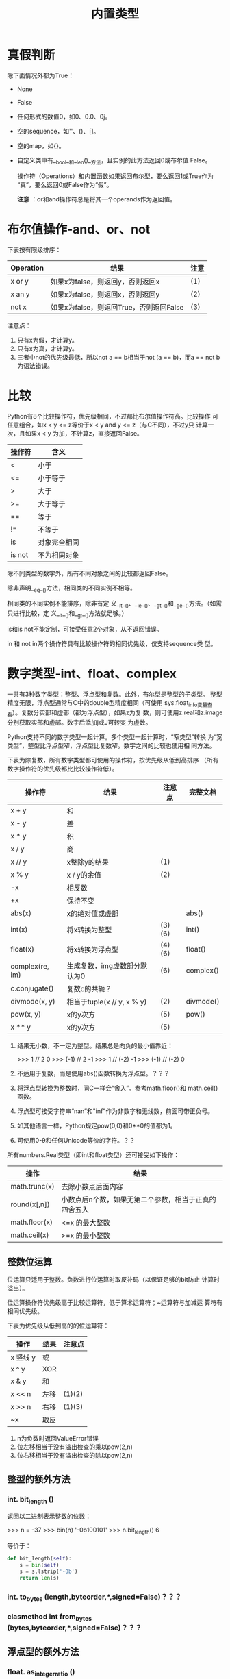 #+TITLE: 内置类型

* 真假判断
   除下面情况外都为True：
  - None
  - False
  - 任何形式的数值0，如0、0.0、0j。
  - 空的sequence，如''、()、[]。
  - 空的map，如{}。
  - 自定义类中有__bool__和__len()__方法，且实例的此方法返回0或布尔值
    False。

	操作符（Operations）和内置函数如果返回布尔型，要么返回1或True作为
    “真”，要么返回0或False作为“假”。

	*注意* ：or和and操作符总是将其一个operands作为返回值。

* 布尔值操作-and、or、not
   下表按有限级排序：

   | Operation | 结果                                    | 注意 |
   |-----------+-----------------------------------------+------|
   | x or y    | 如果x为false，则返回y，否则返回x        | (1)  |
   | x an y    | 如果x为false，则返回x，否则返回y        | (2)  |
   | not x     | 如果x为false，则返回True，否则返回False | (3)  |

   注意点：

   1. 只有x为假，才计算y。
   2. 只有x为真，才计算y。
   3. 三者中not的优先级最低，所以not a == b相当于not (a == b)，而a ==
      not b为语法错误。

* 比较
   Python有8个比较操作符，优先级相同，不过都比布尔值操作符高。比较操作
   可任意组合，如x < y <= z等价于x < y and y <= z（与C不同），不过y只
   计算一次，且如果x < y 为加，不计算z，直接返回False。

   | 操作符 | 含义         |
   |--------+--------------|
   | <      | 小于         |
   | <=     | 小于等于     |
   | >      | 大于         |
   | >=     | 大于等于     |
   | ==     | 等于         |
   | !=     | 不等于       |
   | is     | 对象完全相同 |
   | is not | 不为相同对象 |

   除不同类型的数字外，所有不同对象之间的比较都返回False。

   除非声明__eq__()方法，相同类的不同实例不相等。

   相同类的不同实例不能排序，除非有定
   义__lt__()、__le__()、__gt__()和__ge__()方法。（如需只进行比较，定
   义__lt__()和__gt__()方法就足够。）

   is和is not不能定制，可接受任意2个对象，从不返回错误。

   in 和 not in两个操作符具有比较操作符的相同优先级，仅支持sequence类
   型。

* 数字类型-int、float、complex
   一共有3种数字类型：整型、浮点型和复数。此外，布尔型是整型的子类型。
   整型精度无限，浮点型通常与C中的double型精度相同（可使用
   sys.float_info变量查看）。复数分实部和虚部（都为浮点型），如果z为复
   数，则可使用z.real和z.image分别获取实部和虚部。数字后添加j或J可转变
   为虚数。

   Python支持不同的数字类型一起计算。多个类型一起计算时，“窄类型”转换
   为“宽类型”，整型比浮点型窄，浮点型比复数窄。数字之间的比较也使用相
   同方法。

   下表为除复数，所有数字类型都可使用的操作符，按优先级从低到高排序
   （所有数字操作符的优先级都比比较操作符低）。

   | 操作符          | 结果                         | 注意点 | 完整文档  |
   |-----------------+------------------------------+--------+-----------|
   | x + y           | 和                           |        |           |
   | x - y           | 差                           |        |           |
   | x * y           | 积                           |        |           |
   | x / y           | 商                           |        |           |
   | x // y          | x整除y的结果                 | (1)    |           |
   | x % y           | x / y的余值                  | (2)    |           |
   | -x              | 相反数                       |        |           |
   | +x              | 保持不变                     |        |           |
   | abs(x)          | x的绝对值或虚部              |        | abs()     |
   | int(x)          | 将x转换为整型                | (3)(6) | int()     |
   | float(x)        | 将x转换为浮点型              | (4)(6) | float()   |
   | complex(re, im) | 生成复数，img虚数部分默认为0 | (6)    | complex() |
   | c.conjugate()   | 复数c的共轭？                |        |           |
   | divmode(x, y)   | 相当于tuple(x // y, x % y)   | (2)    | divmode() |
   | pow(x, y)       | x的y次方                     | (5)    | pow()     |
   | x ** y          | x的y次方                     | (5)    |           |

   1. 结果无小数，不一定为整型。结果总是向负的最小值靠近：

	  #+BEGIN_EXAMPLE python
        >>> 1 // 2
        0
        >>> (-1) // 2
        -1
        >>> 1 // (-2)
        -1
        >>> (-1) // (-2)
        0
	  #+END_EXAMPLE

   2. 不适用于复数，而是使用abs()函数转换为浮点型。？？？

   3. 将浮点型转换为整数时，同C一样会“舍入”。参考math.floor()和
      math.ceil()函数。

   4. 浮点型可接受字符串“nan”和"inf"作为非数字和无线数，前面可带正负号。

   5. 如其他语言一样，Python规定pow(0,0)和0**0的值都为1。

   6. 可使用0-9和任何Unicode等价的字符。？？

   所有numbers.Real类型（即int和float类型）还可接受如下操作：

   | 操作          | 结果                                                  |
   |---------------+-------------------------------------------------------|
   | math.trunc(x) | 去除小数点后面内容                                    |
   | round(x[,n])  | 小数点后n个数，如果无第二个参数，相当于正真的四舍五入 |
   | math.floor(x) | <=x 的最大整数                                        |
   | math.ceil(x)  | >=x 的最小整数                                        |

** 整数位运算
	位运算只适用于整数。负数进行位运算时取反补码（以保证足够的bit防止
	计算时溢出）。

	位运算操作符优先级高于比较运算符，低于算术运算符；~运算符与加减运
	算符有相同优先级。

	下表为优先级从低到高的的位运算符：

    | 操作     | 结果 | 注意点 |
    |----------+------+--------|
    | x 竖线 y | 或   |        |
    | x ^ y    | XOR  |        |
    | x & y    | 和   |        |
    | x << n   | 左移 | (1)(2) |
    | x >> n   | 右移 | (1)(3) |
    | ~x       | 取反 |        |

	1. n为负数时返回ValueError错误
	2. 位左移相当于没有溢出检查的乘以pow(2,n)
	3. 位右移相当于没有溢出检查的除以pow(2,n)

** 整型的额外方法
*** int. *bit_length* ()
	 返回以二进制表示整数的位数：

	 #+BEGIN_EXAMPLE python
       >>> n = -37
       >>> bin(n)
       '-0b100101'
       >>> n.bit_length()
       6
	 #+END_EXAMPLE

	 等价于：

	 #+BEGIN_SRC python
       def bit_length(self):
           s = bin(self)
           s = s.lstrip('-0b')
           return len(s)
	 #+END_SRC

*** int. *to_bytes* (length,byteorder,*,signed=False)？？？
*** clasmethod int *from_bytes* (bytes,byteorder,*,signed=False)？？？
** 浮点型的额外方法
*** float. *as_integer_ratio* ()
*** float. *is_integer* ()
*** float. *hex* ()
*** classmethod float. *fromhex* (s)
** numeric类型哈希计算（Hashing）
* Iterator类型
   Python支持在容器（container）外面嵌套一个迭代层。此实现使用了2个不
   同的方法，帮助用户自定义类主持迭代。后面讨论的Sequence总是支持下面
   的迭代方法。

   容器对象需支持container. *__iter__* ()方法提供迭代支持，此方法： 返
   回一个迭代对象。

   迭代对象本身需支持iterator. *__iter__* ()和iterator. *__next__* ()
   方法。

** Generator类型
	如果容器对象有__iter__()方法，且为generator实现，则自动返回迭代对
	象，且支持__iter__()和__next__()方法。

* Sequence类型-list、tuple、range
   3个基本的Sequence类型为：链表、元组和范围。另外两个专门用于处理二进
   制数据（binary date）和文本字符串（text string）Sequence类型在专门
   章节讨论。
** 常用的Sequence操作符
	下表的操作对mutable和immutable都有效。其中s和t都是类型相同的
	Sequence，n、i和j都是整数索引，x？

	整个表中的优先级递增。in和not in具有相同的优先级，+和*的优先级同用
	于数字运算一样。

    | 操作符               | 结果                               | 注意点 |
    |----------------------+------------------------------------+--------|
    | x in s               | 如果x与s中某个元素equal，返回True  | (1)    |
    | x not in s           | 如果x与s中某个元素equal，返回False | (1)    |
    | s + t                | 将s和t连接                         | (6)(7) |
    | s * n 或 n * s       | 将s复制n次                         | (2)(7) |
    | s[i]                 | s中的第i个元素，第一个元素为s[0]   | (3)    |
    | s[i:j]               | 截取s中第i到j的元素                | (3)(4) |
    | s[i:j:k]             | 截取s中第i到j的元素，跨度为k       | (3)(5) |
    | len(s)               | s的元素个数                        |        |
    | min(s)               | s中最下的元素                      |        |
    | max(s)               | s中最大的元素                      |        |
    | s.index[x[, i[, j]]] | s中第一个x的索引（索引i后，j前）   | (8)    |
    | s.count(x)           | s中x的个数                         |        |

	同类型的sequence可做比较。比如链表和元组，为逐个比较其中的元素。即
	两个Sequence相等，则需对应位置的元素相等，且类型相同，长度相等。

	注意点：

	1. in和not in通常用来判断是否包含某元素，不过一些特殊的Sequence，
       如str、bytes和bytearray也可同样使用：

	   #+BEGIN_EXAMPLE python
         >>> 'gg' in 'egge'
         True
	   #+END_EXAMPLE

	2. n如果小于0，则作为0对待，返回相同类型的Sequence，但其中无元素。
       注意，复制s本身并不是正真复制，而是多次引用原来的元素：

	   #+BEGIN_EXAMPLE python
         >>> lists = [[]] * 3
         >>> lists
         [[], [], []]
         >>> lists[0].append(3)
         >>> lists
         [[3], [3], [3]]
	   #+END_EXAMPLE

	3. 如果i或j为负数，则相当于les(s)+i和len(s)+j。

	4. 截取s时，如果没有i，则i相当于0；如果没有j，则j相当于len(s)。如
       果i或j大于len(s)，则默认为len(s)；如果i >= j，则结果中没有任何
       元素。

	5. 使用步数k参数：相当于截取元素i、i+k、i+2k...，直到大于或等于
       j（不包含j）。k值不能为0，如果为None则默认为1。

	6. 拼接immutable类型的Sequence时，会生成新对象。意味着复制自身拼接
       时耗时按次方增加，如需使耗时线性等价可：

	   1. 如果是拼接str对象，可先链表再使用str.join()函数合成字符串；
          或者将其写入一个io.StringIO实例，最后再获取。

	   2. 如歌拼接bytes对象，可同字符串一样使用bytes.join()函数或
          io.BytesIO；或者使用bytearray，bytearray对象为mutable类型，
          效率更高。

	   3. 如果拼接元组，可转换为链表再操作。

	   4. 对于其他类型，参考相应文档。

	7. 如range这样的对象，不支持拼接和复制。

	8. 如果s中无元素x，则返回Valueerror错误。如果有i和j参数，则相当于
       s[i:j].index(x)，只是没有数据复制，且返回索引值相对于sequence的
       起始位置，而非截断的起始位置。

** Immutable Sequence类型
	immutable类型中有，而mutable类型中没有实现的唯一操作是hash()。

	此特性可使immutable类型，如元组，可作为字典(dict)的key值，或另存为
	set或frozenset。

	如果尝试hash含unhashable元素的immutable类型，则返回Typeerror错误。
	如：

	#+BEGIN_EXAMPLE python
      >>> hash((1,2,[2]))
      Traceback (most recent call last):
        File "<stdin>", line 1, in <module>
        TypeError: unhashable type: 'list'
	#+END_EXAMPLE

** Mutable Sequence类型
	下表为只有mutable类型才有的操作。其中s为mutable类型的实例，t为任何
	可迭代的对象，x?

    | 操作              | 结果                                                 | 注意点 |
    |-------------------+------------------------------------------------------+--------|
    | s[i]=x            | 使用x替换s中索引为i的元素                            |        |
    | s[i:j]=t          | 将s中i->j截断替换为可迭代对象t中的内容               |        |
    | del s[i:j]        | 与s[i:j]=[]同                                        |        |
    | s[i:j:k]=t        | 将截断对应位置上的元素逐个替换为t中的元素            | (1)    |
    | del s[i:j:k]      | 将截断s[i:j:k]从s中删除                              |        |
    | s.append(x)       | 将x添加到s末尾，相当于s[len(s):len(s)]=[x]           |        |
    | s.clear()         | 清除s中所有元素，相当于del s[:]                      | (5)    |
    | s.copy            | 复制s，相当于s[:]                                    | (5)    |
    | s.extend(t)或s+=t | 将t中的元素拼接到s后，基本上等价于s[len(s):len(s)]=t |        |
    | s *= n            | s自身复制n次                                         | (6)    |
    | s.insert(i, x)    | 将s中第i个元素变为x，等价于s[i:i]=x                  |        |
    | s.pop([i])        | 返回s中第i个元素，并将其删除                         | (2)    |
    | s.remove(x)       | 将s中出现的第一个x删除                               | (3)    |
    | s.reverse()       | 将s自身逆序。                                        | (4)    |

	注意点：

	1. t需与截断的长度相等。
	2. 可选参数i默认值为-1，即默认删除最后一个元素。
	3. 如果s中不存在元素x，则返回Valueerror错误。
	4. 为逆序大型sequence时的效率考虑，reverse()方法直接将该sequence逆
       序。为提醒使用者，故意不反悔逆序后的sequence。
	5. clear()和copy()方法是为了兼容不支持截断的mutable序列类型接口，
       如set和dict。
	6. n为整数，或有__index__()方法的对象。当n<=0时，清空。同上，复制
       自身并不是真正复制，而是复制reference：

	   #+BEGIN_EXAMPLE python
         >>> t = [[1],[2]]
         >>> t *= 2
         >>> t
         [[1], [2], [1], [2]]
         >>> t[0].append(1000)
         >>> t
         [[1, 1000], [2], [1, 1000], [2]]
	   #+END_EXAMPLE

** 链表（List）
	链表为mutable类型的sequence，一般用来存储相同类型的元素。

*** class *list* ([iterable])
	 构建链表有下面方法：

	 - 使用方括号构建空链表。
	 - 使用方括号，指定其中元素4用逗号隔开。如[a]、[a,b,c]。
	 - 或者为[x for x in iterable]的形式。
	 - 或者使用类型构造器：list()或list(iterable)。

	 使用最后一种方法，list构造链表时，新生成的链表中元素顺序同原来的
	 iterable相同。iterable可以是sequence、支持迭代的容器、或者是
	 iterator对象。 如果iterable本身就是链表，则是复制其reference。如
	 果没有参数，则返回空链表：

	 #+BEGIN_EXAMPLE python
       >>> a = [[1],[2]]
       >>> b = list(a)
       >>> b
       [[1], [2]]
       >>> b[0].append(100)
       >>> b
       [[1, 100], [2]]
       >>> a
       [[1, 100], [2]]
	 #+END_EXAMPLE

	 有许多其他操作符可生成链表，如sorted()。

	 除上面第一节Sequence和第二节mutable类型支持的操作符外，链表还支持sort方法：
**** *sort* (*, key=None,reverse=None)
	  元素见比较时，仅能使用“<”比较。如果比较过程中出现语义错误，如“1
	  < 'a'”，则整个排序过程终止（可能将原链表部分排序）。

	  key和reverse参数仅能以关键字参数的形式出现。

	  key参数为接受一个参数的函数，用来指定各元素比较内容，如
	  "key=str.lower"。此函数只在每个元素调用一次。默认值为None，表示
	  不计算每个元素中的key值。

	  如果reverse参数为True，则逆序排序。

	  同reverse函数一样，为保证操作大型sequence时的效率，排序直接改变
	  原来链表，也不返回排序后的链表。（可使用sorted()函数创建一个排序
	  后的新链表实例。）
** 元组（Tuple）
	元组是immutable类型的Sequence；常用来将类型不同的数据存储在一起，
	如内置函数enumarate()的返回的2元素元组；有时也用于存储immutable类
	型的Sequence，如作为set或dict的元素。？

*** class *tuple* ([iterable])
	 构造元组有下面方法：

	 - 一对小括号表示空元组：()。
	 - 在原始后面加逗号表示一元素元组，可无小括号：a,或(a,)。
	 - 多个元素间用逗号隔开，可无小括号：a,b,c或(a,b,c)。
	 - 使用内置tuple构造器函数：tuple或tuple(iterable)。

	 最后一种方法构造的元组，其元素的顺序与参数iterable中的顺序相同。
	 iterable可为Sequence、支持迭代的容器或iterator对象。如果iterable
	 本来就是元组，则同链表一样，也是复制其reference，如果无参数则生成
	 空元组：

	 #+BEGIN_EXAMPLE python
       >>> t = ([1],[2],[3])
       >>> t
       ([1], [2], [3])
       >>> s = tuple(t)
       >>> s
       ([1], [2], [3])
       >>> t[0].append(1)
       >>> t
       ([1, 1], [2], [3])
       >>> s
       ([1, 1], [2], [3])

       # 元组与链表转换时也只是复制其reference
       >>> t
       ([1], [2], [3])
       >>> t = [[1],[2],[3]]
       >>> s = tuple(t)
       >>> s
       ([1], [2], [3])
       >>> s[0].append(1000)
       >>> s
       ([1, 1000], [2], [3])
       >>> t
       [[1, 1000], [2], [3]]
	 #+END_EXAMPLE

	 *注意* ：实际上是逗号，而非小括号构成的元组。小括号基本可省略，单
	 在造成语义混淆的地方不可少，如f(a,b,c)为函数调用3个参数，二
	 f((a,b,c))则是调用了一个3元素元组参数。

	 元组支持前面第一节中，所有Sequence通用操作符。

	 对于内涵不同类型元素的元组，可使用collections.namedtuple()类型实
	 现通过字符串名称获取索引，比纯数字索引更合适。
** 范围（Range）
	range类型为immutable的数字Sequence，常与for语句搭配表示循环次数。
*** class *range* (stop)
*** class *range* (start,stop[,step])
	 所有参数都须为整数（内置int类型或有__index__方法的对象）。如果
	 无step参数，默认为1；如果无start参数，默认为0；如果step参数为0，
	 则返回ValueError错误。下面为range的用法举例：

	 #+BEGIN_EXAMPLE python
       >>> list(range(10))
       [0, 1, 2, 3, 4, 5, 6, 7, 8, 9]
       >>> list(range(1, 11))
       [1, 2, 3, 4, 5, 6, 7, 8, 9, 10]
       >>> list(range(0, 30, 5))
       [0, 5, 10, 15, 20, 25]
       >>> list(range(0, 10, 3))
       [0, 3, 6, 9]
       >>> list(range(0, -10, -1))
       [0, -1, -2, -3, -4, -5, -6, -7, -8, -9]
       >>> list(range(0, -10, 1))
       []
       >>> list(range(0))
       []
       >>> list(range(1, 0))
       []
	 #+END_EXAMPLE

	 除拼接和复制外，range支持上面第一小节中所有Sequence支持的操作。原
	 因为range对象只能表示严格模式的Sequence，拼接和复制会损坏此模式。

	 range对象有start、stop和step3属性，分别对应创建时的三个值：

	 #+BEGIN_EXAMPLE python
       >>> r = range(1, 20, 5)
       >>> r.start
       1
       >>> r.stop
       20
       >>> r.step
       5
	 #+END_EXAMPLE

	 较之链表和元组，range占用内存更小。无论表示序列个数多少，所占内存
	 固定：只存储start、stop和step3个值，各元素需要时才计算。

	 range实现了collections.abc.Sequence ABC，支持元素包含测试，索引查
	 找，截断和负截断：

	 #+BEGIN_EXAMPLE python
       >>> r = range(0, 20, 2)
       >>> r
       range(0, 20, 2)
       >>> 11 in r
       False
       >>> 10 in r
       True
       >>> r.index(10)
       5
       >>> r[5]
       10
       >>> r[:5]
       range(0, 10, 2)
       >>> r[-1]
       18
	 #+END_EXAMPLE

	 使用==和!=判断range是否相等时，同一般Sequence一样，即两者中元素是
	 否逐个相等。两个相等的range可有不同的start、stop和step值，如
	 range(0) == range(2, 1, 3)。

* 文本Sequence类型-str
   Python中文本数据使用字符串(str/strings)对象存储。字符串对象为
   immutable类型的Sequence，其中元素为"Unicode code point"。字符串对象
   可用下面方式表示：

   - 单引号：'里面可用"双引号"'。
   - 双引号："里面可有'单引号'"。
   - 三引号：'''可以是三个单引号'''，"""也可以是三个双引号"""。

   三引号表示的字符串可跨行书写，且保留换行符。

   在同一个表达式中，如果字符串间只有空格，则字典拼接：("spam"
   "eggs") == "spam eggs"。

   由于Python并没有字符类型，所以使用索引获得字符串的某个元素时，返回
   值为长度为1的字符串。所以，对于非空字符s，有s[0] == s[0:1]。

   由于字符串本身为immutable，为保证效率，可拼接字符串时可使用
   str.join()和io.StringIO方法。

   - class *str* (object='')
   - class *str* (object='', encoding='utf-8',errors='strict')
	 返回object的字符串形式。如果无object参数，返回空字符串；否则，返
     回值由下面规则决定：

	 如果encoding和errors参数都没有，返回值实际上是object.__str__()方
     法的返回值。对于字符串对象，则是返回该字符串本身；如果
     object无__str__()方法，则是返回调用repr(object)函数的返回值。

	 如果encoding和errors中只要出现任意一个，object就须为类bytes对象
     （bytes或bytearray）。此时，str(bytes, encoding, errors)相当于
     bytes.decode(encoding, errors)。

	 将bytes对象传递给str()函数，且不带encoding和errors参数时，返回"非
     正式"字符串：

	 #+BEGIN_EXAMPLE python
       >>> str(b'Zoot')
       "b'Zoot'"
	 #+END_EXAMPLE

** 字符串方法
	字符串类型支持第一节中所有Sequence常用的操作，此外还支持下面列举的
	操作。

	字符串支持两种格式化方法：str.format()方法，和与C中printf类似的方
	法。
*** str. *capitalize* ()
	 返回复制后的字符串，第一个字母大写，其余字母小写。
*** str. *casefold* ()
	 相当于str.lower()方法。[[http://www.cnblogs.com/zhanmeiliang/p/5988207.html][@爱尔兰时空]]：

	 lower()只对'A-Z'有效，不能处理其他语言中小写的问题，如德语中'ß'的
	 小写为'ss'：

	 #+BEGIN_EXAMPLE python
       >>> s = 'ß'
       >>> s.lower()
       'ß'
       >>> s.casefold()
       'ss'
	 #+END_EXAMPLE
*** str. *center* (width[,fillchar])
	 将字符串扩展为长度width，原字符串至于中间，空白处使用fillchar字符
	 填充（默认为ASCII空格字符），如果width小于或等于len(s)，则返回原
	 来字符串：

	 #+BEGIN_EXAMPLE python
       >>> s = 'claudio'
       >>> s.center(10)
       ' claudio  '
       >>> s.center(10, '|')
       '|claudio||'
       >>> s.center(1)
       'claudio'
	 #+END_EXAMPLE

*** str. *count* (sub[,start[,end]])
	 返回字符串sub出现的次数，可指定在截断[start:end]间计算：

	 #+BEGIN_EXAMPLE python
       >>> s = 'banana'
       >>> s.count('an')
       2
       >>> s.count('an', -3)
       1
       >>> s.count('an', 3)
       1
	 #+END_EXAMPLE

*** str. *encode* (encoding='utf-8',errors='strict')
	 以bytes对象的形式返回字符串编码后的结果。默认编码为utf-8；默认
	 errors值为strict，即当出现编码错误时返回UnicodeError错误，其他可
	 取值为ignore、replace、xmlcharrefreplace和backslashreplace，以及
	 其他通过codecs.register_error()方法寄存的名称。

	 #+BEGIN_EXAMPLE python
       >>> 'claudio'.encode()
       b'claudio'
       >>> '学习'.encode()
       b'\xe5\xad\xa6\xe4\xb9\xa0';
	 #+END_EXAMPLE

*** str. *endswith* (suffix,[,start[,end]])
	 如果字符串以suffix结尾返回True，否则返回False。可指定在截断
	 [start:end]中计算：

	 #+BEGIN_EXAMPLE
       >>> 'banana'.endswith('na')
       True
       >>> 'banana'.endswith('na', 5)
       False
       >>> '香蕉'.endswith('蕉')
       True
	 #+END_EXAMPLE
*** str. *expandtabs* (tabsize=8)
	 返回复制后的字符串，其中tab字符使用一个或多个空格替代，可指定一个
	 tab字符所占列数：

	 #+BEGIN_EXAMPLE python
       >>> '01\t012\t0123\t01234'.expandtabs()
       '01      012     0123    01234'
       >>> '01\t012\t0123\t01234'.expandtabs(4)
       '01  012 0123    01234'
	 #+END_EXAMPLE
*** str. *find* (sub[,start[,end]])
	 返回从左到右起，sub出现在字符串中的索引，可指定在截断[start:end]
	 中计算，如果无sub字符串出现，则返回-1。

	 #+BEGIN_EXAMPLE python
       >>> 'banana'.find('a')
       1
       >>> 'banana'.find('a', 4)
       5
       >>> 'banana'.find('a', 19)
       -1
	 #+END_EXAMPLE

	 为效率考虑，只有需知道sub在字符串中的索引时才使用find()方法，如果
	 只是判断是否出现sub，使用in操作符即可：

	 #+BEGIN_EXAMPLE python
       >>> 'Py' in 'Python'
       True
       >>> 'py' in 'Python'
       False
	 #+END_EXAMPLE

*** str. *format* (*args,**kwargs)
	 对字符串进行格式化。字符串中可含普通字符，也可含需被替换的place
	 holder，用{}表示。{}中可为数字或关键字参数，分别对应format中的
	 args和kwargs：

	 #+BEGIN_EXAMPLE python
       >>> 'The sum of 1 + 2 is {0}'.format(1+2)
       'The sum of 1 + 2 is 3'
       >>> 'The sum of {a} + {b} is {0}'.format(1+2, a=1, b=2)
       'The sum of 1 + 2 is 3'
	 #+END_EXAMPLE

	 如需打印大括号本身，使用双层大括号：

	 #+BEGIN_EXAMPLE python
       >>> 'format 中使用{{}}表示placeholder'.format()
       'format 中使用{}表示placeholder'
	 #+END_EXAMPLE

*** str. *format_map* (mapping)
	 与str.format(***mapping)类型，不过是直接使用mapping，而不是复制到
	 dict中。如果mapping本身就是dict的一个子类，则非常方便。？？？：

	 #+BEGIN_EXAMPLE
       >>> d = {'name': 'Guido'}
       >>> '{name} was born in ?'.format(**d)
       'Guido was born in ?'

       >>> class Default(dict):
       ...     def __missing__(self, key):
       ...             return key
       ...
       >>> '{name} was born in {country}'.format_map(Default(name='Guido'))
       'Guido was born in country'
	 #+END_EXAMPLE

*** str. *index* (sub[,start[,end]])
	 同find()方法类似，不过当不能在字符串中找到sub时返回ValueError错误，
	 而非-1：

	 #+BEGIN_EXAMPLE
       >>> 'banana'.index('a')
       1
       >>> 'banana'.index('aD')
       Traceback (most recent call last):
         File "<stdin>", line 1, in <module>
         ValueError: substring not found
	 #+END_EXAMPLE

*** str. *isalnum* ()
	 如果字符串不为空，且其中所有字符非数字即"字母"，则返回True：

	 #+BEGIN_EXAMPLE
       >>> '111'.isalnum()
       True
       >>> ''.isalnum()
       False
       >>> '11#'.isalnum()
       False
	 #+END_EXAMPLE

	 只要c.isalpha()、c.isdecimal()、c.isdigit()或c.isnumeric()中一个
	 返回True，则c.isalnum()就返回True。

*** str. *isalpha* ()
	 如果字符串中不为空，且所有字符窦唯“字母”则返回True。只要Unicode字
	 符数据库中认为是"字母"都可。

	 *注意* ：不同于Unicode Standard中定义的"Alphabetic"。

	 #+BEGIN_EXAMPLE python
       >>> 'a'.isalpha()
       True
       >>> '一'.isalpha()
       True
	 #+END_EXAMPLE
*** str. *isdecimal* ()
	 字符串不为空，且所有字符都是十进制数字符，即所有能用于表示十进制
	 数的字符。
*** str. *isdigit* ()
	 除isdecimal字符外，还包含“compatibility superscript digits”。？？？
*** str. *isidentifier* ()
	 如果是Python中合法的identifier（变量名、函数名和类名），则返回
	 True：

	 #+BEGIN_EXAMPLE python
       >>> 'is_identifer'.isidentifier()
       True
       >>> 'is-identifer'.isidentifier()
       False
       >>> 'is2identifer'.isidentifier()
       True
       >>> '_is_identifer'.isidentifier()
       True
       >>> '_is_identifer#'.isidentifier()
       False
	 #+END_EXAMPLE

	 如需判断是否是“保留字”，使用keuword.iskeyword()方法：

	 #+BEGIN_EXAMPLE python
       >>> import keyword
       >>> keyword.iskeyword('def')
       True
       >>> keyword.iskeyword('class')
       True
       >>> keyword.iskeyword('name')
       False
       >>> keyword.iskeyword('__init__')
       False
	 #+END_EXAMPLE
*** str. *islower* ()
	 含至少一个有大小写区分的字符，且所有有大小写区别的字符都为小写：

	 #+BEGIN_EXAMPLE
       >>> 'abc'.islower()
       True
       >>> ''.islower()
       False
       >>> 'ab三'.islower()
       True
       >>> 'ab3'.islower()
       True
       >>> '一'.islower()
       False
	 #+END_EXAMPLE

*** str. *isnumeric* ()？？？
	 字符串不为空，且所有字符都为数字字符：

	 #+BEGIN_EXAMPLE python
       >>> '012'.isnumeric()
       True
       >>> '0X12'.isnumeric()
       False
       >>> '0x12'.isnumeric()
       False
	 #+END_EXAMPLE

	 *？* ：和isdigit的区别。

*** str. *isprintable* ()
	 只含所有可见字符+空格字符，以及空字符串返回True：

	 #+BEGIN_EXAMPLE python
       >>> ' '.isprintable()
       True
       >>> '\n '.isprintable()
       False
       >>> ''.isprintable()
       True
	 #+END_EXAMPLE
*** str. *isspace* ()
	 所有空白字符。
	 #+BEGIN_EXAMPLE python
       >>> ''.isspace()
       False
       >>> ' '.isspace()
       True
       >>> '\n\t'.isspace()
       True
	 #+END_EXAMPLE
*** str. *istitle* ()
	 含至少一个字符，为标题形式的字符串返回True。

	 #+BEGIN_EXAMPLE
       >>> 'I Have A Dream'.istitle()
       True
       >>> 'I Have a Dream'.istitle()
       False
       >>> 'I HAVE A Dream'.istitle()
       False
       >>> 'I HavE A Dream'.istitle()
       False
       >>> '我是标题'.istitle()
       False
       >>> 'The Way to Go'.istitle()
       False
	 #+END_EXAMPLE
*** str. *isupper* ()
	 含至少一个有大小写区分的字符，且所有区分大小写的字符都为大写。
*** str. *join* (iterable)
	 使用字符串将iterable中的所有元素拼接，如果任何一个元素不为字符串
	 （含bytes类型），则返回Valueerror错误。

	 #+BEGIN_EXAMPLE python
       >>> '|'.join(['a','b','c'])
       'a|b|c'

       >>> '|'.join(['a','b',3])
       Traceback (most recent call last):
         File "<stdin>", line 1, in <module>
         TypeError: sequence item 2: expected str instance, int found
       >>> '|'.join(['a','b',b'c'])
       Traceback (most recent call last):
         File "<stdin>", line 1, in <module>
         TypeError: sequence item 2: expected str instance, bytes found

       >>> '|'.join([])
       ''
	 #+END_EXAMPLE
*** str. *ljust* (width[,fillchar])
	 返回指定宽带为width，左对齐后的字符串，使用fillchar填充空白字符。
	 如果width<=len(s)则返回原来字符串。

	 #+BEGIN_EXAMPLE python
       >>> 'claudio'.ljust(10)
       'claudio   '
       >>> 'claudio'.ljust(10, '|')
       'claudio|||'
       >>> 'claudio'.ljust(1, '|')
       'claudio'
	 #+END_EXAMPLE
*** str. *lower* ()
	 返回复制后的字符串，并将所有有大小写区别的字符转换为小写。
*** str. *lstrip* ([chars])
	 返回复制后的字符串，将左边的含chars中字符的所有字符删除，如果参数
	 为None，则char默认为' '。

	 *注意* ：chars不是前缀，而是单个字符的组合：

	 #+BEGIN_EXAMPLE python
       >>> '   i have a dream    '.lstrip()
       'i have a dream    '
       >>> 'www.bing.com'.lstrip('w.com')
       'bing.com'
	 #+END_EXAMPLE
*** static str. *maketrans* (x[,y[,z]])
	 此方法为静态方法。作用是返回一个用于str.translate()方法翻译字符串
	 的字典类型。

	 如果只有一个参数，则须为字典型，key值可为单个字符字符串或Unocide
	 值，value值可为单个字符字符串、Unicode值，任意长度字符串或None。

	 如果是两个参数，则须为长度相等的字符串，对应位置的字符分别成为生
	 成字典的key值和value值。

	 如果是三个参数，最后一个参数需为字符串，其中的字符为会成为生成字
	 典的key值，对应的value值则为None，即使用str.translate()方法时将删
	 除的字符：

	 #+BEGIN_EXAMPLE python
       >>> str.maketrans({'a': '98'})
       {97: '98'}
       >>> str.maketrans({'a': 98})
       {97: 98}
       >>> str.maketrans({'a': None})
       {97: None}
       >>> str.maketrans({97: 'qw' })
       {97: 'qw'}

       >>> str.maketrans('aeiou', '123')
       Traceback (most recent call last):
         File "<stdin>", line 1, in <module>
         ValueError: the first two maketrans arguments must have equal length
       >>> str.maketrans('aeiou', '12345')
       {97: 49, 111: 52, 117: 53, 101: 50, 105: 51}
       >>> str.maketrans('aeiou', '12345', 'XZ')
       {97: 49, 117: 53, 88: None, 105: 51, 90: None, 101: 50, 111: 52}

	 #+END_EXAMPLE
*** str. *partition* (sep)
	 将字符串在第一次出现sep时分割，返回一个3元素元组，其中第一个元素
	 为sep前面的字符串，第二个元素为sep本身，第三个元素为后面的字符串。
	 如果字符串中不含sep，则第一个元素为字符串本身，后面两个元素为空字
	 符串：

	 #+BEGIN_EXAMPLE python
       >>> s = 'banana'
       >>> s.partition('a')
       ('b', 'a', 'nana')
       >>> s.partition('an')
       ('b', 'an', 'ana')
       >>> s.partition('X')
       ('banana', '', '')
       >>> s.partition('')
       Traceback (most recent call last):
         File "<stdin>", line 1, in <module>
         ValueError: empty separator
	 #+END_EXAMPLE
*** str. *replace* (old,new[,count])
	 将字符串中所有的old都替换为new。如果有count参数，则只替换左起
	 count个：

	 #+BEGIN_EXAMPLE python
       >>> s = 'banana'
       >>> s.replace('an', 'AN')
       'bANANa'
       >>> s.replace('an', 'AN', 1)
       'bANana'
       >>> s.replace('an', 'AN', 100)
       'bANANa'
       >>> s.replace('an', 'AN', 0)
       'banana'
       >>> s.replace('an', 'AN', -1)
       'bANANa'
       >>> s.replace('an', 'AN', -2)
       'bANANa'
	 #+END_EXAMPLE
*** str. *rfind* (sub[,start[,end]])
	 返回从右其字符串中第一次出现sub的索引，可指定在截断[start:end]中
	 计算。如果无sub字符串出现，则返回-1：

	 #+BEGIN_EXAMPLE python
       >>> s = 'banana'
       >>> s.rfind('a')
       5
       >>> s.rfind('A')
       -1
       >>> s.rfind('a', -4, -2)
       3
	 #+END_EXAMPLE
*** str. *rindex* (sub[,start[,end]])
	 同rfind，不过如果无sub字符串出现返回ValueError错误：

	 #+BEGIN_EXAMPLE python
       >>> s = 'banana'
       >>> s.rindex('a')
       5
       >>> s.rindex('A')
       Traceback (most recent call last):
         File "<stdin>", line 1, in <module>
         ValueError: substring not found
	 #+END_EXAMPLE

*** str. *rjust* (width[,fillchar])
	 返回右对齐后的字符串，使用fillchar填充空白字符，默认为空格字符。
	 如果width小于或等于len(s)，则返回字符串本身：

	 #+BEGIN_EXAMPLE python
       >>> 'claudio'.rjust(10)
       '   claudio'
       >>> 'claudio'.rjust(10, '|')
       '|||claudio'
       >>> 'claudio'.rjust(1, '|')
       'claudio'
	 #+END_EXAMPLE
*** str. *rpartition* (sep)
	 同str.partition，不过是从右起分割；且如果sep不出现在字符串中，返
	 回的3元素元组前两个元素为空字符串，最后一个为字符串本身：

	 #+BEGIN_EXAMPLE python
       >>> s = 'banana'
       >>> s.rpartition('a')
       ('banan', 'a', '')
       >>> s.rpartition('n')
       ('bana', 'n', 'a')
       >>> s.rpartition('X')
       ('', '', 'banana')
	 #+END_EXAMPLE
*** str. *rsplit* (sep=None,maxsplit=-1)
	 与split函数相同，只是从右边分割。

	 *？* ：既然有split函数，此函数还有啥子卵用？

*** str. *rstrip* ([chars])
	 返回字符串的副本，末尾中的字符只要出现在chars则被移除。如果无
	 chars参数，或为None，则默认移除末尾的空白字符。

	 *注意* ：chars不是后缀，而是所有需移除字符的集合。

	 #+BEGIN_EXAMPLE
       >>> 'www.bing.com'.rstrip('w.com')
       'www.bing'
	 #+END_EXAMPLE

*** str. *split* (sep=None,maxsplit=-1)
	 返回字符串中所有“单词”组成的链表，使用sep作为单词间的分隔符。如果
	 指定maxsplit参数，则进行maxsplit次分割（即结果最多可有maxsplit+1
	 个元素）；如果未指定maxsplit参数，或其值为-1，则最大限度分割。

	 #+BEGIN_EXAMPLE
       >>> s = 'banana'
       >>> s.split('a')
       ['b', 'n', 'n', '']
       >>> s.split('a', 1)
       ['b', 'nana']
	 #+END_EXAMPLE

	 如果有sep参数，连续的分割字符串间会生成空白字符：

	 #+BEGIN_EXAMPLE python
       >>> '1,,2'.split(',')
       ['1', '', '2']
	 #+END_EXAMPLE

	 分割字符串可为多个字符：

	 #+BEGIN_EXAMPLE python
       >>> '1<>2<>3'.split('<>')
       ['1', '2', '3']
	 #+END_EXAMPLE

	 如果指定sep参数，且字符串为空，则生成的链表只含一个空字符串；如果
	 不指定sep参数，且原字符串为空，或只含空白字符，则返回控链表：

	 #+BEGIN_EXAMPLE python
       >>> ''.split()
       []
       >>> ''.split(',')
       ['']

       >>> '   '.split()
       []
	 #+END_EXAMPLE

	 如果无sep参数，或为None，则使用不同的算法：使用空白字符作为分割字
	 符，且删除相邻的空字符，即使首位有空格，返回的链表中也不会含空字
	 符串：

	 #+BEGIN_EXAMPLE python
       >>> '1 2 3'.split()
       ['1', '2', '3']
       >>> '1 2 3'.split(maxsplit=1)
       ['1', '2 3']
       >>> '1     2  3'.split()
       ['1', '2', '3']
	 #+END_EXAMPLE

*** str. *splitlines* ([keepends])
	 在字符串中换行符处分割，返回链表。下表中的字符都会被当做换行符：

     | 字符     | 含义 |
     |----------+------|
     | \n       |      |
     | \r       |      |
     | \r\n     |      |
     | \v或\x0b |      |
     | \f或\x0c |      |
     | \x1c     |      |
     | \x1d     |      |
     | \x1e     |      |
     | \x85     |      |
     | \u2028   |      |
     | \u2029   |      |

	 #+BEGIN_EXAMPLE python
       >>> 'ab c\n\rde fd\rkl\r\n'.splitlines()
       ['ab c', '', 'de fd', 'kl']
	 #+END_EXAMPLE

	 结果中如需包含各种换行符，可指定keppends：

	 #+BEGIN_EXAMPLE python
       >>> 'ab c\n\rde fd\rkl\r\n'.splitlines(keepends=True)
       ['ab c\n', '\r', 'de fd\r', 'kl\r\n']
       >>> 'ab c\n\rde fd\rkl\r\n'.splitlines(keepends='\n')
       Traceback (most recent call last):
         File "<stdin>", line 1, in <module>
         TypeError: an integer is required (got type str)
	 #+END_EXAMPLE

	 不同于split()函数，如果指定sep参数，且原字符串为空，此函数返回空
	 链表，末尾的换行符后并不生成一个空字符串：

	 #+BEGIN_EXAMPLE python
       >>> ''.splitlines()
       []
       >>> 'One line\n'.splitlines()
       ['One line']
	 #+END_EXAMPLE

	 而split('\n')的对应结果为：

	 #+BEGIN_EXAMPLE
       >>> ''.split('\n')
       ['']
       >>> 'One line\n'.split('\n')
       ['One line', '']
	 #+END_EXAMPLE

*** str. *startswith* (prefix[,start[,end]])
	 如果字符串有前缀prefix，则返回True，可指定在截断[start:end]中计算：

	 #+BEGIN_EXAMPLE python
       >>> 'banana'.startswith('b')
       True
       >>> 'banana'.startswith('a')
       False
       >>> 'banana'.startswith('')
       True
       >>> 'banana'.startswith('n', 2)
       True
	 #+END_EXAMPLE
*** str. *strip* ([chars])
	 返回原字符串副本，移除收尾中在chars中出现的字符。如果无chars参数，
	 或为None，则默认删除首尾的空白字符。

	 *注意* ：chars不是前缀或后缀，而是所有需移除字符的集合。

	 #+BEGIN_EXAMPLE
       >>> 'www.bing.com'.strip('w.com')
       'bing'
	 #+END_EXAMPLE

*** str. *swapcase* ()

	 返回大小写交换后的字符串副本。

	 *注意* ：s.swapcase().swapcase() 可能并不等于s。

	 #+BEGIN_EXAMPLE
       >>> s = 'Banana'
       >>> s.swapcase()
       'bANANA'
       >>> s.swapcase().swapcase()
       'Banana'

       >>> s = '一二三'
       >>> s.swapcase()
       '一二三'
       >>> s.swapcase().swapcase()
       '一二三'

       >>> s = 'ß'
       >>> s.swapcase()
       'SS'
       >>> s.swapcase().swapcase()
       'ss'
	 #+END_EXAMPLE
*** str. *title* ()
	 将原字符串中每个单词首字母大写，其他字母小写作为返回值：

	 #+BEGIN_EXAMPLE python
       >>> 'i have a dream'.title()
       'I Have A Dream'
       >>> 'I Have a Dream'.title()
       'I Have A Dream'
       >>> '我有一个梦想'.title()
       '我有一个梦想'
	 #+END_EXAMPLE

	 *注意* ：此函数只将连续字母看做"单词"，所以可能结果不能如愿：

	 #+BEGIN_EXAMPLE
       >>> "they'are bill's friends from the UK".title()
       "They'Are Bill'S Friends From The Uk"
	 #+END_EXAMPLE

	 可使用正则勉强解决：

	 #+BEGIN_SRC python
       #!/usr/bin/python3.5
       import re

       def titlecase(s):
           return re.sub(r"[A-Za-z]+('[A-Za-z]+)?",
                         lambda mo: mo.group(0)[0].upper() + mo.group(0)[1:].lower(),
                         s)

       print(titlecase("they're bill's friends from UK"))
       # They're Bill's Friends From Uk
	 #+END_SRC

*** str. *translate* (table)
	 将字符串中的字符逐个与参数table中的元素对应，如果相同，则转换，返
	 回转换后的结果。可使用静态方法str.maketrans(in, out)创建字典：

	 [[http://www.runoob.com/python/att-string-translate.html][@runoob]]：

	 #+BEGIN_EXAMPLE python
       >>> str = 'a a'
       >>> intab = 'aeiou'
       >>> outtab = '12345'
       >>> tantab = str.maketrans(intab, outtab) #创建翻译字典
       >>> tantab
       {97: 49, 111: 52, 117: 53, 101: 50, 105: 51}
       >>> str = 'this is a string example...wow!!!'
       >>> str.translate(tantab)       #翻译
       'th3s 3s 1 str3ng 2x1mpl2...w4w!!!'
	 #+END_EXAMPLE

	 table参数须为通过__getitem__()方法实现索引的对象，即mapping或
	 sequence对象。当字典key值为整数时，可翻译为：单个字符、Unicode值；
	 如果为None则删除原来字符。

	 #+BEGIN_EXAMPLE python
       >>> str = 'a a'
       >>> str.translate({97:'A'})
       'A A'
       >>> str.translate({97:'ABC'})
       'ABC ABC'
       >>> str.translate({97: None})
       ' '
       >>> str.translate({97: 'A'})
       'A A'
       >>> str.translate({97: 1234})
       'Ӓ Ӓ'
	 #+END_EXAMPLE

*** str. *upper* ()
	 返回字符串副本，将有大小写区别的字符转换为大写。

	 *注意* ：如果str中只含无大小写区分字符，str.upper().isupper()可能
	 返回False：

	 #+BEGIN_EXAMPLE python
       >>> '测试'.isupper()
       False
       >>> 'abc测试'.upper().isupper()
       True
       >>> '测试'.upper().isupper()
       False
	 #+END_EXAMPLE

*** str. *zfill* (width)
	 返回字符串副本，使用ASCII'0'填充扩张到width长度后的左边的空白。如果有正
	 负号，则先添加。如果width小于或等于len(s)则返回字符串本身：

	 #+BEGIN_EXAMPLE python
       >>> '42'.zfill(5)
       '00042'
       >>> '-42'.zfill(5)
       '-0042'
       >>> '-qwdqw'.zfill(5)
       '-qwdqw'
	 #+END_EXAMPLE

** printf风格的格式化输出
	*注意* ：最好使用str.format()接口格式化字符串。

* 二进制Sequence类型-bytes、bytearray、menoryview
  bytes和bytearray是Python核心内置处理二进制数据的类。由memoryvie类
  支持，此类使用"缓存协议（buffer protocol）"，不用复制就可获得其他
  对象的内存地址。？

  array模块支持高效率存储基本数据类型，如32位整数和IEEE754双精度浮点
  数。

** 写在前面
*** 用处举例 [[http://blog.csdn.net/hanhuili/article/details/9069507][@李寒辉的技术日记]]
	 比如对字符串进行加密处理，通常是逐个处理字符串中的单个字节。如果
	 只含ASCII字符，直接遍历就可；单如果有非ASCII字符，这些字符可能占
	 多个字节，就不能通过遍历每个字符来实现遍历每个字节。
*** 进一步说明 [[https://segmentfault.com/a/1190000004450876][@xu_zhoufeng]]
	 Bytes类似字符串，不过是由单个字节（8位，取值范围为0-255）作为基本
	 元素的Sequence类型，也为Immutable。

	 Bytes对象的形式为b'xxxx'，其中x为单个字节。单个字节的表示方式为
	 \xHH，其中\x为16进制转义符，HH为16进制数（取值范围为10进制的
	 0-255）。对于同一字符串，使用不同编码形式生成的Bytes对象，就会有
	 不同的值：

	 #+BEGIN_EXAMPLE python
       >>> s = 'a1一'
       >>> b = bytes(s, 'utf-8')
       >>> b
       b'a1\xe4\xb8\x80'
       >>> c = bytes(s, 'gb2312')
       >>> c
       b'a1\xd2\xbb'
	 #+END_EXAMPLE

	 上例将字符串s分别使用utf-8和gb2312编码转换为了Bytes对象b和c。由于
	 编码不同，长度也不同：

	 #+BEGIN_EXAMPLE
       >>> len(b)
       5
       >>> len(c)
       4
	 #+END_EXAMPLE

	 使用Bytes对象的decode方法就可实现解码，如果编码参数与编码时相同，
	 就会与原来相同的字符，否则就可能返回UnicodeDecodeError错误：

	 #+BEGIN_EXAMPLE python
       >>> b.decode('utf-8')
       'a1一'
       >>> c.decode('gb2312')
       'a1一'

       >>> b.decode('gb2312')
       Traceback (most recent call last):
         File "<stdin>", line 1, in <module>
         UnicodeDecodeError: 'gb2312' codec can't decode byte 0x80 in position 4: incomplete multibyte sequence
	 #+END_EXAMPLE

	 可通过字面量形式创建Bytes对象，不过仅限于ASCII范围内的字符：

	 #+BEGIN_EXAMPLE python
       >>> d = b'1a一'
         File "<stdin>", line 1
         SyntaxError: bytes can only contain ASCII literal characters.
         >>> d = b'1a'
         >>> d
         b'1a'
	 #+END_EXAMPLE

** Bytes对象
	bytes对象是由单个bytes元素组成的immutable类型的Sequence。由于主要
	的二进制协议都基于ASCII文本编码，bytes对象中有几个方法只在处理
	ASCII兼容数据时有效，且与字符串的一些方法用法相似。

	bytes对象字面量与字符串字面量唯一区别是在前面有b字母：

	- 单引号：b'still allows embedded "double" quotes'
	- 双引号：b"still allows embedded 'single' quotes"
	- 三引号：'''3 single quotes'''，b"""3 double quotes"""

	不管源代码编码声明如何，字面量中只允许存在ASCII字符，任何Unicode值
	大于127的字符都需转义表示。

	同字符串字面量相同，可在添加前缀r，指定不处理转义序列？：

	#+BEGIN_EXAMPLE python
      >>> s = r'a\nb'
      >>> s
      'a\\nb'
      >>> print(s)
      a\nb
      >>> s = 'a\nb'
      >>> print(s)
      a
      b

      >>> b = b'a\nb'
      >>> print(b)
      b'a\nb'
      >>> b = br'a\nb'
      >>> print(b)
      b'a\\nb'
	#+END_EXAMPLE

	尽管bytes字面量的表示基于ASCII文本，但bytes对象实际上更像immutable
	类型的整数序列，其中元素的取值范围为0<=x<256。

	除字面量外，还可使用一下方法创建bytes对象：

	- 指定长度，所有元素用0初始化：bytes(0)。
	- 转换至只含整数的iterable：bytes(rang(20))。
	- 通过buffer协议复制二进制数据：bytes(obj)。
	- 参考bytes函数

	由于2位的16进制数就可表示一个字节，所以常使用16进制数表示二进制数。
	因此，bytes对象可使用fromhex类方法将字符串转换为bytes对象。

	classmethod bytes. *fromhex* (string)：解码字符串，忽视空格，返回
	bytes对象：

	#+BEGIN_EXAMPLE python
      >>> bytes.fromhex('')
      b''
      >>> bytes.fromhex('2ef0 F1F2   ')
      b'.\xf0\xf1\xf2'
	#+END_EXAMPLE

	bytes. *hex* ()：将bytes对象转换为16进制形式的字符串：

	#+BEGIN_EXAMPLE python
      >>> b'\xf0\xf1\xf2'.hex()
      'f0f1f2'
	#+END_EXAMPLE

	与字符串对象不同的是，如果b为bytes对象，b[0]会返回整数，b[0:1]会返
	回长度为1的bytes对象。

	b'...'形式表示比bytes([46, 46, 46])更有用，不过还是可使用list函数
	将bytes对象转换为整数链表。

** Bytearray对象
	bytearray对象相当于immutable形式的bytes对象。不过没有相应的字面量
	表示方法，只可用构造器函数构造：

	- 创建空实例：bytearray()
	- 指定长度，使用0填充每个元素：bytearray(10)
	- 使用只含整型iterable类型：bytearray(range(20))
	- 通过buffer协议复制二进制数据：bytearray(b'Hi!')

	bytearray支持所有前面中所有mutable类型Sequence支持的操作，以
	及后面将介绍的bytes和bytearray常见的操作。

	与bytes一样，bytearray也有类方法fromhex()和方法hex()：

	#+BEGIN_EXAMPLE python
      >>> bytearray.fromhex('2Ef0 F1f2')
      bytearray(b'.\xf0\xf1\xf2')
      >>> bytearray(b'\xf0\xf1\xf2').hex()
      'f0f1f2'
	#+END_EXAMPLE

	同样也可使用list函数转换为整数链表：

	#+BEGIN_EXAMPLE python
      >>> b = bytearray(b'...')
      >>> list(b)
      [46, 46, 46]
	#+END_EXAMPLE

** Bytes和bytearray操作符

   bytes和bytearray对象都具备上面提到的Sequence通用的操作符。此外，二
   者使用上面的通用操作符号时，可混合使用，还可同“类bytes对
   象”（bytes-like object，bytes、bytearray和许多常见的memoryview对象）
   一起使用，返回结果由出现顺序而定（为先出现类型）：

   #+BEGIN_EXAMPLE python
     >>> b = byte
     bytearray(  bytes(
     >>> b = bytes(b'abc')
     >>> ba = bytearray(b'123')
     >>> ba + b
     bytearray(b'123abc')
     >>> b + ba
     b'abc123'
   #+END_EXAMPLE

*** bytes. *count* (sub[,start[,end]])
*** bytearray. *count* (sub[,start[,end]])

*** bytes. *decode* (encoding='utf-8',errors='strict')
*** bytearray. *decode* (encoding='utf-8',errors='strict')
*** bytes. *endswith* (suffix[,stat[,end]])
*** bytearray. *endswith* (suffix[,stat[,end]])
*** bytes. *find* (sub[,start[,end]])
*** bytearray. *find* (sub[,start[,end]])
*** bytes. *index* (sub[,start[,end]])
*** bytearray. *index* (sub[,start[,end]])
*** bytes. *join* (iterable)
*** bytearray. *join* (iterable)
*** static bytes.maketrans(from, to)
*** static bytearray.maketrans(from, to)
*** bytes. *partition* (sep)
*** bytearray. *partition* (sep)
*** bytes. *replace* (old, new, [count])
*** bytearray. *replace* (old, new, [count])
*** bytes. *rfind* (subp[,start[,end]])
*** bytearray. *rfind* (subp[,start[,end]])
*** bytes. *rindex* (sub[,start[,end]])
*** bytearray. *rindex* (sub[,start[,end]])
*** bytes. *rpartition* (sep)
*** bytearray. *rpartition* (sep)
*** bytes. *startswith* (prefix,[start[,end]])
*** bytearray. *startswith* (prefix,[start[,end]])
*** bytes. *translate* (table[,delete])
*** bytearray. *translate* (table[,delete])
*** bytes. *center* (width[,fillchar])
*** bytearray. *center* (width[,fillchar])
*** bytes. *ljust* (width[,fillchar])
*** bytearray. *ljust* (width[,fillchar])
*** bytes. *lstrip* ([chars])
*** bytearray. *lstrip* ([chars])
*** bytes. *rjust* (width[,fillchar])
*** bytearray. *rjust* (width[,fillchar])
*** bytes. *rsplit* (sep=None,maxsplit=-1)
*** bytearray. *rsplit* (sep=None,maxsplit=-1)
*** bytes. *rstrip* ([chars])
*** bytearray. *rstrip* ([chars])
*** bytes. *split* (sep=None,maxsplit=-1)
*** bytearray. *split* (sep=None,maxsplit=-1)
*** bytes. *strip* ([chars])
*** bytearray. *strip* ([chars])
*** bytes. *capitalize* ()
*** bytearray. *capitalize* ()
*** bytes. *expandtabs* (tabsize=8)
*** bytearray. *expandtabs* (tabsize=8)
*** bytes. *isalnum* ()
*** bytearray. *isalnum* ()
*** bytes. *isalpha* ()
*** bytearray. *isalpha* ()
*** bytes. *isdigit* ()
*** bytearray. *isdigit* ()
*** bytes. *islower* ()
*** bytearray. *islower* ()
*** bytes. *isspace* ()
*** bytearray. *isspace* ()
*** bytes. *istitle* ()
*** bytearray. *istitle* ()
*** bytes. *isupper* ()
*** bytearray. *isupper* ()
*** bytes. *lower* ()
*** bytearray. *lower* ()
*** bytes. *splitlines* (keepends=False)
*** bytearray. *splitlines* (keepends=False)
*** bytes. *swapcase* ()
*** bytearray. *swapcase* ()
*** bytes. *title* ()
*** bytearray. *title* ()
*** bytes. *upper* ()
*** bytearray. *upper* ()
*** bytes. *zfill* ()
*** bytearray. *zfill* ()
** 使用printf风格格式化Byes
** Memory Views
* Set类型-set、frozenset
* Mapping类型-dict
* Context Manager 类型

* 其他内置类型

* 特殊属性
